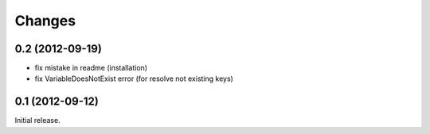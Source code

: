 
Changes
=======

0.2 (2012-09-19)
----------------

* fix mistake in readme (installation)
* fix VariableDoesNotExist error (for resolve not existing keys)


0.1 (2012-09-12)
----------------

Initial release.
